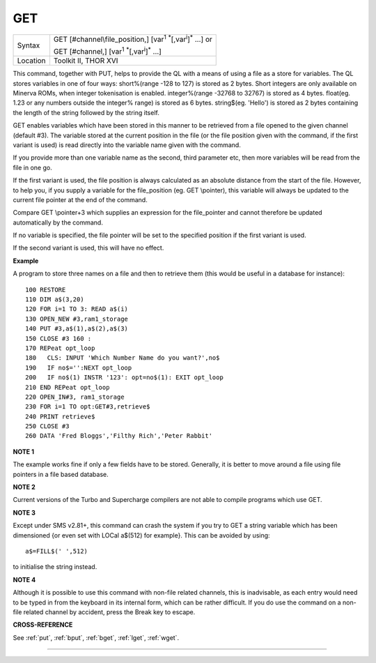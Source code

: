 ..  _get:

GET
===

+----------+-----------------------------------------------------------------------------------------------+
| Syntax   | GET [#channel\\file\_position,] [var\ :sup:`1` :sup:`\*`\ [,var\ :sup:`i`]\ :sup:`\*` ...] or |
|          |                                                                                               |
|          | GET [#channel,] [var\ :sup:`1` :sup:`\*`\ [,var\ :sup:`i`]\ :sup:`\*` ...]                    |
+----------+-----------------------------------------------------------------------------------------------+
| Location | Toolkit II, THOR XVI                                                                          |
+----------+-----------------------------------------------------------------------------------------------+


This command, together with PUT, helps to provide the QL with a means
of using a file as a store for variables. The QL stores variables in one
of four ways: short%(range -128 to 127) is stored as 2 bytes. Short
integers are only available on Minerva ROMs, when integer tokenisation
is enabled. integer%(range -32768 to 32767) is stored as 4 bytes.
float(eg. 1.23 or any numbers outside the integer%
range) is stored as 6 bytes. string$(eg. 'Hello') is stored as 2 bytes
containing the length of the string followed by the string itself.

GET enables variables which have been stored in this manner to be retrieved
from a file opened to the given channel (default #3). The variable
stored at the current position in the file (or the file position given
with the command, if the first variant is used) is read directly into
the variable name given with the command.

If you provide more than one
variable name as the second, third parameter etc, then more variables
will be read from the file in one go.

If the first variant is used, the
file position is always calculated as an absolute distance from the
start of the file. However, to help you, if you supply a variable for
the file\_position (eg. GET \\pointer), this variable will always be
updated to the current file pointer at the end of the command.

Compare
GET \\pointer+3 which supplies an expression for the file\_pointer and
cannot therefore be updated automatically by the command.

If no variable
is specified, the file pointer will be set to the specified position if
the first variant is used.

If the second variant is used, this will have
no effect.

**Example**

A program to store three names on a file and then to retrieve them (this
would be useful in a database for instance)::

    100 RESTORE
    110 DIM a$(3,20)
    120 FOR i=1 TO 3: READ a$(i)
    130 OPEN_NEW #3,ram1_storage
    140 PUT #3,a$(1),a$(2),a$(3)
    150 CLOSE #3 160 :
    170 REPeat opt_loop
    180   CLS: INPUT 'Which Number Name do you want?',no$
    190   IF no$='':NEXT opt_loop
    200   IF no$(1) INSTR '123': opt=no$(1): EXIT opt_loop
    210 END REPeat opt_loop
    220 OPEN_IN#3, ram1_storage
    230 FOR i=1 TO opt:GET#3,retrieve$
    240 PRINT retrieve$
    250 CLOSE #3
    260 DATA 'Fred Bloggs','Filthy Rich','Peter Rabbit'

**NOTE 1**

The example works fine if only a few fields have to be stored.
Generally, it is better to move around a file using file pointers in a
file based database.

**NOTE 2**

Current versions of the Turbo and Supercharge compilers are not able to
compile programs which use GET.

**NOTE 3**

Except under SMS v2.81+, this command can crash the system if you try to
GET a string variable which has been dimensioned {or even set with LOCal
a$(512) for example}. This can be avoided by using::

    a$=FILL$(' ',512)

to initialise the string instead.

**NOTE 4**

Although it is possible to use this command with non-file related
channels, this is inadvisable, as each entry would need to be typed in
from the keyboard in its internal form, which can be rather difficult.
If you do use the command on a non-file related channel by accident,
press the Break key to escape.

**CROSS-REFERENCE**

See :ref:`put`, :ref:`bput`,
:ref:`bget`, :ref:`lget`,
:ref:`wget`.

--------------



